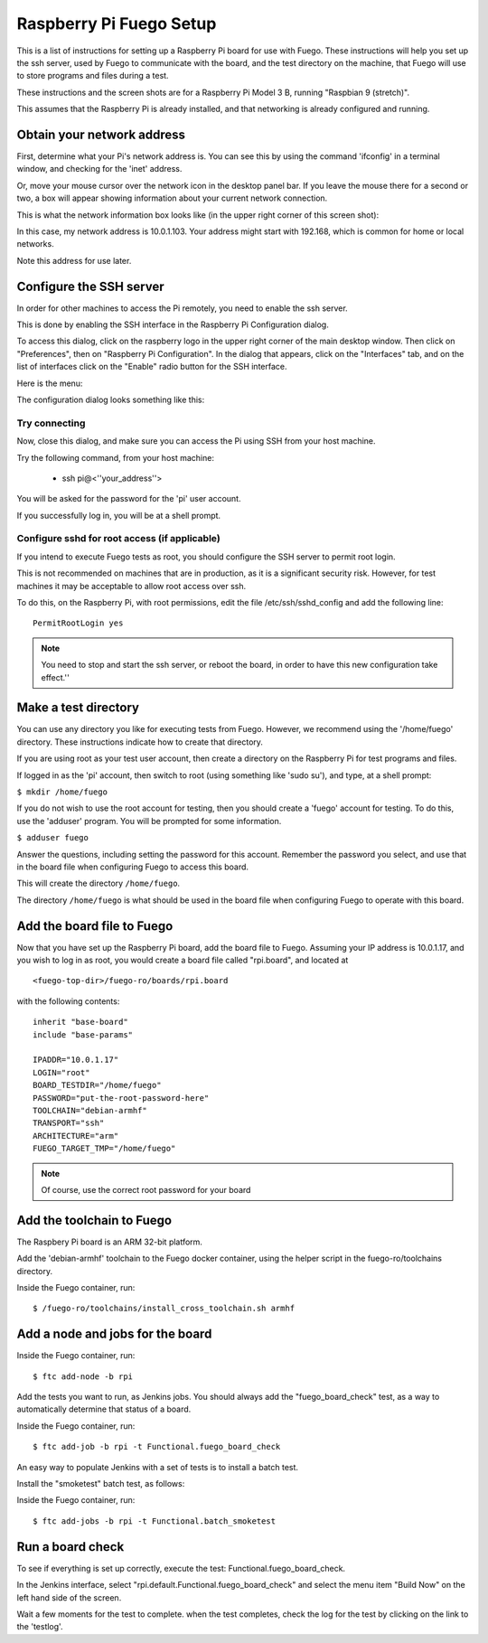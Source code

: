.. _raspPiFuegoSetup:

#########################
Raspberry Pi Fuego Setup
#########################

This is a list of instructions for setting up a Raspberry Pi board for
use with Fuego.  These instructions will help you set up the ssh
server, used by Fuego to communicate with the board, and the test
directory on the machine, that Fuego will use to store programs and
files during a test.

These instructions and the screen shots are for a Raspberry Pi Model 3
B, running "Raspbian 9 (stretch)".

This assumes that the Raspberry Pi is already installed, and that
networking is already configured and running.

==============================
Obtain your network address
==============================

First, determine what your Pi's network address is.  You can see this
by using the command 'ifconfig' in a terminal window, and checking for
the 'inet' address.

Or, move your mouse cursor over the network icon in the desktop panel
bar.  If you leave the mouse there for a second or two, a box will
appear showing information about your current network connection.

This is what the network information box looks like (in the upper
right corner of this screen shot):

.. image:: ../images/rpi-network-address.png
   :height: 400

In this case, my network address is 10.0.1.103.  Your address might
start with 192.168, which is common for home or local networks.

Note this address for use later.


==========================
Configure the SSH server
==========================

In order for other machines to access the Pi remotely, you need to
enable the ssh server.

This is done by enabling the SSH interface in the Raspberry Pi
Configuration dialog.

To access this dialog, click on the raspberry logo in the upper right
corner of the main desktop window.  Then click on "Preferences", then
on "Raspberry Pi Configuration".  In the dialog that appears, click on
the "Interfaces" tab, and on the list of interfaces click on the
"Enable" radio button for the SSH interface.

Here is the menu:

.. image:: ../images/rpi-config-menu.png
   :height: 400


The configuration dialog looks something like this:

.. image:: ../images/raspberry-pi-configuration-interfaces-ssh-enable.png
   :height: 400

Try connecting
================

Now, close this dialog, and make sure you can access the Pi using SSH
from your host machine.


Try the following command, from your host machine:

 * ssh pi@<''your_address''>

You will be asked for the password for the 'pi' user account.

If you successfully log in, you will be at a shell prompt.

Configure sshd for root access (if applicable)
================================================

If you intend to execute Fuego tests as root, you should configure
the SSH server to permit root login.

This is not recommended on machines that are in production, as it is
a significant security risk.  However, for test machines it may be
acceptable to allow root access over ssh.

To do this, on the Raspberry Pi, with root permissions, edit the file
/etc/ssh/sshd_config and add the following line: ::

   PermitRootLogin yes


.. Note::

    You need to stop and start the ssh server, or reboot the board,
    in order to have this new configuration take effect.''

========================
Make a test directory
========================

You can use any directory you like for executing tests from Fuego.
However, we recommend using the '/home/fuego' directory.
These instructions indicate how to create that directory.

If you are using root as your test user account, then create
a directory on the Raspberry Pi for test programs and files.

If logged in as the 'pi' account, then switch to root (using
something like 'sudo su'), and type,
at a shell prompt:

``$ mkdir /home/fuego`` 

If you do not wish to use the root account for testing, then
you should create a 'fuego' account for testing.  To do this,
use the 'adduser' program.  You will be prompted for some
information.

``$ adduser fuego``

Answer the questions, including setting the password for this account.
Remember the password you select, and use that in the board file when
configuring Fuego to access this board.

This will create the directory ``/home/fuego``.

The directory ``/home/fuego`` is what should be used in
the board file when configuring Fuego to operate with this board.

============================
Add the board file to Fuego
============================

Now that you have set up the Raspberry Pi board, add the board file to
Fuego.  Assuming your IP address is 10.0.1.17, and you wish to log in
as root, you would create a board file 
called "rpi.board", and located at ::

   <fuego-top-dir>/fuego-ro/boards/rpi.board

with the following contents: ::

	inherit "base-board"
	include "base-params"

	IPADDR="10.0.1.17"
	LOGIN="root"
	BOARD_TESTDIR="/home/fuego"
	PASSWORD="put-the-root-password-here"
	TOOLCHAIN="debian-armhf"
	TRANSPORT="ssh"
	ARCHITECTURE="arm"
	FUEGO_TARGET_TMP="/home/fuego"

.. Note::

    Of course, use the correct root password for your board

==================================
Add the toolchain to Fuego
==================================

The Raspbery Pi board is an ARM 32-bit platform.

Add the 'debian-armhf' toolchain to the Fuego docker container, using
the helper script in the fuego-ro/toolchains directory.

Inside the Fuego container, run: ::

  $ /fuego-ro/toolchains/install_cross_toolchain.sh armhf


========================================
Add a node and jobs for the board
========================================

Inside the Fuego container, run: ::

  $ ftc add-node -b rpi


Add the tests you want to run, as Jenkins jobs.  You should always
add the "fuego_board_check" test, as a way to automatically determine
that status of a board.

Inside the Fuego container, run: ::

  $ ftc add-job -b rpi -t Functional.fuego_board_check


An easy way to populate Jenkins with a set of tests is to install a
batch test.

Install the "smoketest" batch test, as follows:

Inside the Fuego container, run: ::

  $ ftc add-jobs -b rpi -t Functional.batch_smoketest

=============================
Run a board check
=============================

To see if everything is set up correctly, execute the test:
Functional.fuego_board_check.

In the Jenkins interface, select
"rpi.default.Functional.fuego_board_check" and select the menu item
"Build Now" on the left hand side of the screen.

Wait a few moments for the test to complete. when the test completes,
check the log for the test by clicking on the link to the 'testlog'.



